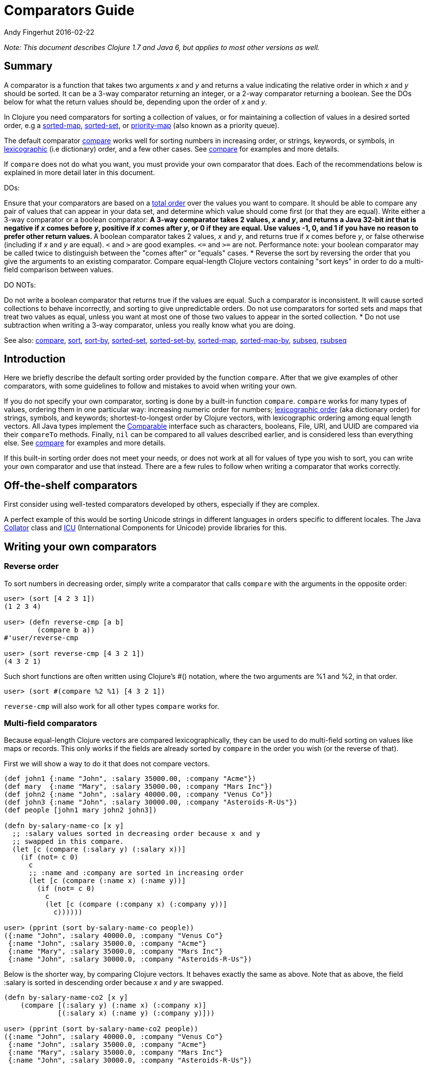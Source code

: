 = Comparators Guide
Andy Fingerhut 2016-02-22
:type: guides
:toc: macro
:icons: font

ifdef::env-github,env-browser[:outfilesuffix: .adoc]

_Note: This document describes Clojure 1.7 and Java 6, but applies to most
other versions as well._

== Summary

A comparator is a function that takes two arguments _x_ and _y_ and returns
a value indicating the relative order in which _x_ and _y_ should be
sorted. It can be a 3-way comparator returning an integer, or a 2-way
comparator returning a boolean.  See the DOs below for what the return
values should be, depending upon the order of _x_ and _y_.

In Clojure you need comparators for sorting a collection of values, or for
maintaining a collection of values in a desired sorted order, e.g a
http://clojure.github.io/clojure/clojure.core-api.html#clojure.core/sorted-map[sorted-map],
http://clojure.github.io/clojure/clojure.core-api.html#clojure.core/sorted-set[sorted-set],
or
http://clojure.github.io/data.priority-map/#clojure.data.priority-map/priority-map[priority-map]
(also known as a priority queue).

The default comparator
http://clojure.github.io/clojure/clojure.core-api.html#clojure.core/compare[compare]
works well for sorting numbers in increasing order, or strings, keywords, or
symbols, in
http://en.wikipedia.org/wiki/Lexicographical_order[lexicographic] (i.e
dictionary) order, and a few other cases. See
http://clojure.github.io/clojure/clojure.core-api.html#clojure.core/compare[compare]
for examples and more details.

If `compare` does not do what you want, you must provide your own comparator
that does. Each of the recommendations below is explained in more detail
later in this document.

DOs:

Ensure that your comparators are based on a
http://en.wikipedia.org/wiki/Total_order[total order] over the values you
want to compare. It should be able to compare any pair of values that can
appear in your data set, and determine which value should come first (or
that they are equal).
Write either a 3-way comparator or a boolean comparator:
** A 3-way comparator takes 2 values, _x_ and _y_, and returns a Java 32-bit _int_ that is negative if
    _x_ comes before _y_, positive if _x_ comes after _y_, or 0 if they are equal. Use values -1, 0, and 1
    if you have no reason to prefer other return values.
** A boolean comparator takes 2 values, _x_ and _y_, and returns true if _x_ comes before _y_, or
    false otherwise (including if _x_ and _y_ are equal). `<` and `>` are good examples. `\<=`
    and `>=` are not. Performance note: your boolean comparator may be called twice to distinguish
    between the "comes after" or "equals" cases.
* Reverse the sort by reversing the order that you give the arguments to an existing comparator.
Compare equal-length Clojure vectors containing "sort keys" in order to do a multi-field comparison
between values.

DO NOTs:

Do not write a boolean comparator that returns true if the values are
equal. Such a comparator is inconsistent. It will cause sorted collections
to behave incorrectly, and sorting to give unpredictable orders.
Do not use comparators for sorted sets and maps that treat two values as
equal, unless you want at most one of those two values to appear in the
sorted collection.
* Do not use subtraction when writing a 3-way comparator, unless you really
  know what you are doing.

See also:
http://clojure.github.io/clojure/clojure.core-api.html#clojure.core/compare[compare],
http://clojure.github.io/clojure/clojure.core-api.html#clojure.core/sort[sort],
http://clojure.github.io/clojure/clojure.core-api.html#clojure.core/sort-by[sort-by],
http://clojure.github.io/clojure/clojure.core-api.html#clojure.core/sorted-set[sorted-set],
http://clojure.github.io/clojure/clojure.core-api.html#clojure.core/sorted-set-by[sorted-set-by],
http://clojure.github.io/clojure/clojure.core-api.html#clojure.core/sorted-map[sorted-map],
http://clojure.github.io/clojure/clojure.core-api.html#clojure.core/sorted-map-by[sorted-map-by],
http://clojure.github.io/clojure/clojure.core-api.html#clojure.core/subseq[subseq],
http://clojure.github.io/clojure/clojure.core-api.html#clojure.core/rsubseq[rsubseq]

== Introduction

Here we briefly describe the default sorting order provided by the function
`compare`.  After that we give examples of other comparators, with some
guidelines to follow and mistakes to avoid when writing your own.

If you do not specify your own comparator, sorting is done by a built-in
function `compare`.  `compare` works for many types of values, ordering them
in one particular way: increasing numeric order for numbers;
http://en.wikipedia.org/wiki/Lexicographical_order[lexicographic order] (aka
dictionary order) for strings, symbols, and keywords; shortest-to-longest
order by Clojure vectors, with lexicographic ordering among equal length
vectors. All Java types implement the
http://docs.oracle.com/javase/6/docs/api/java/lang/Comparable.html[Comparable]
interface such as characters, booleans, File, URI, and UUID are compared via
their `compareTo` methods. Finally, `nil` can be compared to all values
described earlier, and is considered less than everything else.  See
http://clojure.github.io/clojure/clojure.core-api.html#clojure.core/compare[compare]
for examples and more details.

If this built-in sorting order does not meet your needs, or does not work at
all for values of type you wish to sort, you can write your own comparator
and use that instead.  There are a few rules to follow when writing a
comparator that works correctly.

== Off-the-shelf comparators

First consider using well-tested comparators developed by others, especially
if they are complex.

A perfect example of this would be sorting Unicode strings in different
languages in orders specific to different locales. The Java
http://docs.oracle.com/javase/6/docs/api/java/text/Collator.html[Collator]
class and http://site.icu-project.org/home#TOC-What-is-ICU-[ICU]
(International Components for Unicode) provide libraries for this.

== Writing your own comparators

=== Reverse order

To sort numbers in decreasing order, simply write a comparator that calls
`compare` with the arguments in the opposite order:

[source, clojure]
----
user> (sort [4 2 3 1])
(1 2 3 4)

user> (defn reverse-cmp [a b]
        (compare b a))
#'user/reverse-cmp

user> (sort reverse-cmp [4 3 2 1])
(4 3 2 1)
----

Such short functions are often written using Clojure's #() notation, where
the two arguments are %1 and %2, in that order.

[source, clojure]
----
user> (sort #(compare %2 %1) [4 3 2 1])
----

`reverse-cmp` will also work for all other types `compare` works for.

=== Multi-field comparators

Because equal-length Clojure vectors are compared lexicographically, they
can be used to do multi-field sorting on values like maps or records. This
only works if the fields are already sorted by `compare` in the order you
wish (or the reverse of that).

First we will show a way to do it that does not compare vectors.

[source, clojure]
----
(def john1 {:name "John", :salary 35000.00, :company "Acme"})
(def mary  {:name "Mary", :salary 35000.00, :company "Mars Inc"})
(def john2 {:name "John", :salary 40000.00, :company "Venus Co"})
(def john3 {:name "John", :salary 30000.00, :company "Asteroids-R-Us"})
(def people [john1 mary john2 john3])

(defn by-salary-name-co [x y]
  ;; :salary values sorted in decreasing order because x and y
  ;; swapped in this compare.
  (let [c (compare (:salary y) (:salary x))]
    (if (not= c 0)
      c
      ;; :name and :company are sorted in increasing order
      (let [c (compare (:name x) (:name y))]
        (if (not= c 0)
          c
          (let [c (compare (:company x) (:company y))]
            c))))))

user> (pprint (sort by-salary-name-co people))
({:name "John", :salary 40000.0, :company "Venus Co"}
 {:name "John", :salary 35000.0, :company "Acme"}
 {:name "Mary", :salary 35000.0, :company "Mars Inc"}
 {:name "John", :salary 30000.0, :company "Asteroids-R-Us"})
----

Below is the shorter way, by comparing Clojure vectors. It behaves exactly
the same as above. Note that as above, the field :salary is sorted in
descending order because _x_ and _y_ are swapped.

[source, clojure]
----
(defn by-salary-name-co2 [x y]
    (compare [(:salary y) (:name x) (:company x)]
             [(:salary x) (:name y) (:company y)]))

user> (pprint (sort by-salary-name-co2 people))
({:name "John", :salary 40000.0, :company "Venus Co"}
 {:name "John", :salary 35000.0, :company "Acme"}
 {:name "Mary", :salary 35000.0, :company "Mars Inc"}
 {:name "John", :salary 30000.0, :company "Asteroids-R-Us"})
----

The above is fine for key values that are inexpensive to compute from the
values being sorted.  If the key values are expensive to compute, it is
better to calculate them once for each value.  See the
"decorate-sort-undecorate" technique described in the documentation for
https://github.com/jafingerhut/thalia/blob/master/doc/project-docs/clojure.core-1.5.1/clojure.core/sort-by.md[sort-by].

=== Boolean comparators

Java comparators are all 3-way, meaning they return a negative, 0, or
positive integer depending upon whether the first argument should be
considered less than, equal to, or greater than the second argument.

In Clojure, you may also use boolean comparators that return `true` if the
first argument should come before the second argument, or `false` otherwise
(i.e. should come after, or it is equal).  The function `<` is a perfect
example, as long as you only need to compare numbers. `>` works for sorting
numbers in decreasing order.  Behind the scenes, when such a Clojure
function `bool-cmp-fn` is "called as a comparator", Clojure runs code that
works like this to return an _int_ instead:

[source, clojure]
----
(if (bool-cmp-fn x y)
  -1     ; x < y
  (if (bool-cmp-fn y x)  ; note the reversed argument order
    1    ; x > y
    0))  ; x = y
----

You can see this by calling the compare method of any Clojure function.
Below is an example with a custom version `my-<` of `<` that prints its
arguments when it is called, so you can see the cases where it is called
more than once:

[source, clojure]
----
user> (defn my-< [a b]
        (println "(my-<" a b ") returns " (< a b))
        (< a b))
#'user/my-<

;; (. o (compare a b)) calls the method named compare for object
;; o, with arguments a and b.  In this case the object is the
;; Clojure function my-<
user> (. my-< (compare 1 2))
(my-< 1 2 ) returns  true
-1
user> (. my-< (compare 2 1))
(my-< 2 1 ) returns  false
(my-< 1 2 ) returns  true
1
user> (. my-< (compare 1 1))
(my-< 1 1 ) returns  false
(my-< 1 1 ) returns  false
0

;; Calling a Clojure function in the normal way uses its invoke
;; method, not compare.
user> (. my-< (invoke 2 1))
(my-< 2 1 ) returns  false
false
----


See Clojure source file
https://github.com/clojure/clojure/blob/clojure-1.7.0/src/jvm/clojure/lang/AFunction.java#L46[src/jvm/clojure/lang/AFunction.java]
method `compare` if you want all the details.

=== General rules for comparators

Any comparator, whether 3-way or boolean, should return answers consistent
with a http://en.wikipedia.org/wiki/Total_order[total order] on the values
you want to compare.

A total order is simply an ordering of all values from smallest to largest,
where some groups of values can all be equal to each other. Every pair of
values must be comparable to each other (i.e. no "I do not know how to
compare them" answers from the comparator).

For example, you can order all fractions written in the form _m/n_ for
integers m and n from smallest to largest, in the usual way this is done in
mathematics. Many of the fractions would be equal to each other, e.g. _1/2 =
2/4 = 3/6_. A comparator implementing that total order should behave as if
they are all the same.

A 3-way comparator `(cmp a b)` should return a negative, positive, or 0
_int_ if _a_ is before, after, or is considered equal to b in the total
order, respectively.

A boolean comparator `(cmp a b)` should return true if _a_ is before _b_ in
the total order, or false if _a_ is after or considered equal to _b_. That
is, it should work like `<` does for numbers.  As explained later, it should
not behave like `\<=` for numbers (see section "Comparators for sorted sets
and maps are easy to get wrong").

== Mistakes to avoid

=== Comparators for sorted sets and maps are easy to get wrong
This is just as accurately stated as "comparators are easy to get wrong",
but it is often more noticeable when you use a bad comparator for sorted
sets and maps. If you write the kinds of bad comparators in this section and
use them to call `sort`, usually little or nothing will go wrong (although
inconsistent comparators are not good for sorting, either). With sorted sets
and maps, these bad comparators can cause values not to be added to your
sorted collections, or to be added but not be found when you search for
them.

Suppose you want a sorted set containing vectors of two elements, where each
is a string followed by a number, e.g. `["a" 5]`. You want the set sorted by
the number, and to allow multiple vectors with the same number but different
strings. Your first try might be to write something like `by-2nd`:

[source, clojure]
----
(defn by-2nd [a b]
  (compare (second a) (second b)))
----

But look what happens when you try to add multiple vectors with the same
number.

[source, clojure]
----
user> (sorted-set-by by-2nd ["a" 1] ["b" 1] ["c" 1])
#{["a" 1]}
----

Only one element is in the set, because `by-2nd` treats all three of the
vectors as equal. Sets should not contain duplicate elements, so the other
elements are not added.

A common thought in such a case is to use a boolean comparator function
based on `\<=` instead of `<`:

[source, clojure]
----
(defn by-2nd-<= [a b]
  (<= (second a) (second b)))
----

The boolean comparator `by-2nd-\<=` seems to work correctly on the first
step of creating the set, but fails when testing whether elements are in the
set.

[source, clojure]
----
user> (def sset (sorted-set-by by-2nd-<= ["a" 1] ["b" 1] ["c" 1]))
#'user/sset
user> sset
#{["c" 1] ["b" 1] ["a" 1]}
user> (sset ["c" 1])
nil
user> (sset ["b" 1])
nil
user> (sset ["a" 1])
nil
----

The problem here is that `by-2nd-\<=` gives inconsistent answers. If you ask
it whether `["c" 1]` comes before `["b" 1]`, it returns true (which
Clojure's boolean-to-int comparator conversion turns into -1).  f you ask it
whether `["b" 1]` comes before `["c" 1]`, again it returns true (again
converted into -1 by Clojure).  One cannot reasonably expect an
implementation of a sorted data structure to provide any kind of guarantees
on its behavior if you give it an inconsistent comparator.

The techniques described in "Multi-field comparators" above provide correct
comparators for this example.  In general, be wary of comparing only parts
of values to each other. Consider having some kind of tie-breaking condition
after all of the fields of interest to you have been compared.

Aside: If you do not want multiple vectors in your set with the same number,
`by-2nd` is the comparator you should use.  It gives exactly the behavior
you want. (TBD: Are there any caveats here? Will `sorted-set` ever use `=`
to compare elements for any reason, or only the supplied comparator
function?)

=== Beware using subtraction in a comparator

Java comparators return a negative int value if the first argument is to be
treated as less than the second, a positive int value if the first argument
is to be treated as greater than the second, and 0 if they are equal.

[source, clojure]
----
user> (compare 10 20)
-1
user> (compare 20 10)
1
user> (compare 20 20)
0
----

Because of this, you might be tempted to write a comparator by subtracting
one numeric value from another, like so.

[source, clojure]
----
user> (sort #(- %1 %2) [4 2 3 1])
(1 2 3 4)
----

While this works in many cases, think twice (or three times) before using
this technique.  It is less error-prone to use explicit conditional checks
and return -1, 0, or 1, or to use boolean comparators.

Why? Java comparators must return a 32-bit _int_ type, so when a Clojure
function is used as a comparator and it returns any type of number, that
number is converted to an _int_ behind the scenes using the Java method
http://docs.oracle.com/javase/6/docs/api/java/lang/Number.html#intValue%28%29[intValue].
See Clojure source file
https://github.com/clojure/clojure/blob/clojure-1.7.0/src/jvm/clojure/lang/AFunction.java#L46[src/jvm/clojure/lang/AFunction.java]
method `compare` if you want the details.

For comparing floating point numbers and ratios, this causes numbers
differing by less than 1 to be treated as equal, because a return value
between -1 and 1 is truncated to the _int_ 0:

[source, clojure]
----
;; This gives the correct answer
user> (sort #(- %1 %2) [10.0 9.0 8.0 7.0])
(7.0 8.0 9.0 10.0)

;; but this does not, because all values are treated as equal by
;; the bad comparator.
user> (sort #(- %1 %2) [1.0 0.9 0.8 0.7])
(1.0 0.9 0.8 0.7)

;; .intValue converts all values between -1.0 and 1.0 to 0
user> (map #(.intValue %) [-1.0 -0.99 -0.1 0.1 0.99 1.0])
(-1 0 0 0 0 1)
----

This also leads to bugs when comparing integer values that differ by amounts
that change sign when you truncate it to a 32-bit _int_ (by discarding all
but its least significant 32 bits).  About half of all pairs of long values
are compared incorrectly by using subtraction as a comparator.

[source, clojure]
----
;; This looks good
user> (sort #(- %1 %2) [4 2 3 1])
(1 2 3 4)

;; What the heck?
user> (sort #(- %1 %2) [2147483650 2147483651 2147483652 4 2 3 1])
(3 4 2147483650 2147483651 2147483652 1 2)

user> [Integer/MIN_VALUE Integer/MAX_VALUE]
[-2147483648 2147483647]

;; How .intValue truncates a few selected values.  Note especially
;; the first and last ones.
user> (map #(.intValue %) [-2147483649 -2147483648 -1 0 1
                            2147483647  2147483648])
(2147483647 -2147483648 -1 0 1 2147483647 -2147483648)
----

Java itself uses a subtraction comparator for strings and characters, among
others.  This does not cause any problems, because the result of subtracting
an arbitrary pair of 16-bit characters converted to ints is guaranteed to
fit within an _int_ without wrapping around.  If your comparator is not
guaranteed to be given such restricted inputs, better not to risk it.

== Comparators that work between different types

Sometimes you might wish to sort a collection of values by some key, but
that key is not unique.  You want the values with the same key to be sorted
in some predictable, repeatable order, but you do not care much what that
order is.

As a toy example, you might have a collection of vectors, each with two
elements, where the first element is always a string and the second is
always a number.  You want to sort them by the number value in increasing
order, but you know your data can contain more than one vector with the same
number. You want to break ties in some way, consistently across multiple
sorts.

This case is easily implemented using a multi-field comparator as described
in an earlier section.

[source, clojure]
----
(defn by-number-then-string [[a-str a-num] [b-str b-num]]
  (compare [a-num a-str]
           [b-num b-str]))
----

If the entire vector values can be compared with `compare`, because all
vectors are equal length, and the type of each corresponding elements can be
compared to each other with `compare`, then you can also do this, using the
entire vector values as the final tie-breaker:

[source, clojure]
----
(defn by-number-then-whatever [a-vec b-vec]
  (compare [(second a-vec) a-vec]
           [(second b-vec) b-vec]))
----

However, that will throw an exception if some element position in the
vectors contain types too different for `compare` to work on, and those
vectors have the same second element:

[source, clojure]
----
;; compare throws exception if you try to compare a string and a
;; keyword
user> (sort by-number-then-whatever [["a" 2] ["c" 3] [:b 2]])
ClassCastException java.lang.String cannot be cast to clojure.lang.Keyword  clojure.lang.Keyword.compareTo (Keyword.java:109)
----

`cc-cmp` ("cross class compare") below may be useful in such cases.  It can
compare values of different types, which it orders based on a string that
represents the type of the value.  It is not simply `(class x)`, because
then numbers like `Integer` and `Long` would not be sorted in numeric order.

[source, clojure]
----
;; comparison-class throws exceptions for some types that might be
;; useful to include.

(defn comparison-class [x]
  (cond (nil? x) ""
        ;; Lump all numbers together since Clojure's compare can
        ;; compare them all to each other sensibly.
        (number? x) "java.lang.Number"

        ;; sequential? includes lists, conses, vectors, and seqs of
        ;; just about any collection, although it is recommended not
        ;; to use this to compare seqs of unordered collections like
        ;; sets or maps (vectors should be OK).  This should be
        ;; everything we would want to compare using cmp-seq-lexi
        ;; below.  TBD: Does it leave anything out?  Include anything
        ;; it should not?
        (sequential? x) "clojure.lang.Sequential"

        (set? x) "clojure.lang.IPersistentSet"
        (map? x) "clojure.lang.IPersistentMap"
        (.isArray (class x)) "java.util.Arrays"

        ;; Comparable includes Boolean, Character, String, Clojure
        ;; refs, and many others.
        (instance? Comparable x) (.getName (class x))
        :else (throw
               (ex-info (format "cc-cmp does not implement comparison of values with class %s"
                                (.getName (class x)))
                        {:value x}))))

(defn cmp-seq-lexi
  [cmpf x y]
  (loop [x x
         y y]
    (if (seq x)
      (if (seq y)
        (let [c (cmpf (first x) (first y))]
          (if (zero? c)
            (recur (rest x) (rest y))
            c))
        ;; else we reached end of y first, so x > y
        1)
      (if (seq y)
        ;; we reached end of x first, so x < y
        -1
        ;; Sequences contain same elements.  x = y
        0))))

;; The same result can be obtained by calling cmp-seq-lexi on two
;; vectors, but cmp-vec-lexi should allocate less memory comparing
;; vectors.
(defn cmp-vec-lexi
  [cmpf x y]
  (let [x-len (count x)
        y-len (count y)
        len (min x-len y-len)]
    (loop [i 0]
      (if (== i len)
        ;; If all elements 0..(len-1) are same, shorter vector comes
        ;; first.
        (compare x-len y-len)
        (let [c (cmpf (x i) (y i))]
          (if (zero? c)
            (recur (inc i))
            c))))))

(defn cmp-array-lexi
  [cmpf x y]
  (let [x-len (alength x)
        y-len (alength y)
        len (min x-len y-len)]
    (loop [i 0]
      (if (== i len)
        ;; If all elements 0..(len-1) are same, shorter array comes
        ;; first.
        (compare x-len y-len)
        (let [c (cmpf (aget x i) (aget y i))]
          (if (zero? c)
            (recur (inc i))
            c))))))


(defn cc-cmp
  [x y]
  (let [x-cls (comparison-class x)
        y-cls (comparison-class y)
        c (compare x-cls y-cls)]
    (cond (not= c 0) c  ; different classes

          ;; Compare sets to each other as sequences, with elements in
          ;; sorted order.
          (= x-cls "clojure.lang.IPersistentSet")
          (cmp-seq-lexi cc-cmp (sort cc-cmp x) (sort cc-cmp y))

          ;; Compare maps to each other as sequences of [key val]
          ;; pairs, with pairs in order sorted by key.
          (= x-cls "clojure.lang.IPersistentMap")
          (cmp-seq-lexi cc-cmp
                        (sort-by key cc-cmp (seq x))
                        (sort-by key cc-cmp (seq y)))

          (= x-cls "java.util.Arrays")
          (cmp-array-lexi cc-cmp x y)

          ;; Make a special check for two vectors, since cmp-vec-lexi
          ;; should allocate less memory comparing them than
          ;; cmp-seq-lexi.  Both here and for comparing sequences, we
          ;; must use cc-cmp recursively on the elements, because if
          ;; we used compare we would lose the ability to compare
          ;; elements with different types.
          (and (vector? x) (vector? y)) (cmp-vec-lexi cc-cmp x y)

          ;; This will compare any two sequences, if they are not both
          ;; vectors, e.g. a vector and a list will be compared here.
          (= x-cls "clojure.lang.Sequential")
          (cmp-seq-lexi cc-cmp x y)

          :else (compare x y))))
----

Here is a quick example demonstrating `cc-cmp`'s ability to compare values
of different types.

[source, clojure]
----
user> (pprint (sort cc-cmp [true false nil Double/MAX_VALUE 10
                            Integer/MIN_VALUE :a "b" 'c (ref 5)
                            [5 4 3] '(5 4) (seq [5]) (cons 6 '(1))
                            #{1 2 3} #{2 1}
                            {:a 1, :b 2} {:a 1, :b -2}
                            (object-array [1 2 3 4])]))
(nil
 {:a 1, :b -2}
 {:a 1, :b 2}
 #{1 2}
 #{1 2 3}
 :a
 #<Ref@1493d9b3: 5>
 (5)
 (5 4)
 [5 4 3]
 (6 1)
 c
 false
 true
 -2147483648
 10
 1.7976931348623157E308
 "b"
 [1, 2, 3, 4])
nil
----
